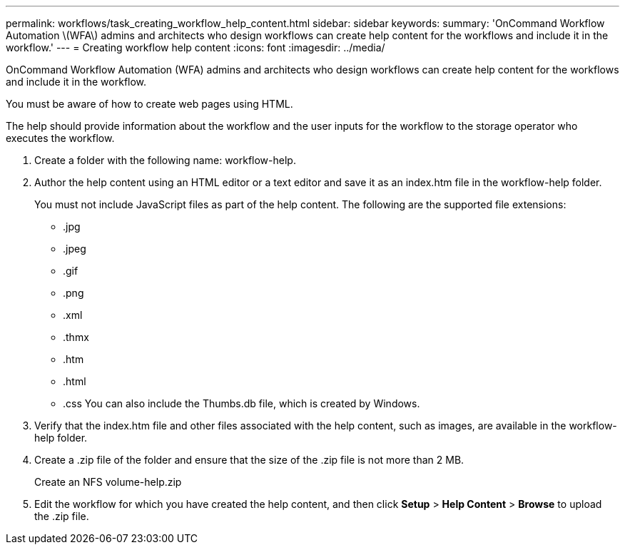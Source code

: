 ---
permalink: workflows/task_creating_workflow_help_content.html
sidebar: sidebar
keywords: 
summary: 'OnCommand Workflow Automation \(WFA\) admins and architects who design workflows can create help content for the workflows and include it in the workflow.'
---
= Creating workflow help content
:icons: font
:imagesdir: ../media/

[.lead]
OnCommand Workflow Automation (WFA) admins and architects who design workflows can create help content for the workflows and include it in the workflow.

You must be aware of how to create web pages using HTML.

The help should provide information about the workflow and the user inputs for the workflow to the storage operator who executes the workflow.

. Create a folder with the following name: workflow-help.
. Author the help content using an HTML editor or a text editor and save it as an index.htm file in the workflow-help folder.
+
You must not include JavaScript files as part of the help content. The following are the supported file extensions:

 ** .jpg
 ** .jpeg
 ** .gif
 ** .png
 ** .xml
 ** .thmx
 ** .htm
 ** .html
 ** .css
You can also include the Thumbs.db file, which is created by Windows.

. Verify that the index.htm file and other files associated with the help content, such as images, are available in the workflow-help folder.
. Create a .zip file of the folder and ensure that the size of the .zip file is not more than 2 MB.
+
Create an NFS volume-help.zip

. Edit the workflow for which you have created the help content, and then click *Setup* > *Help Content* > *Browse* to upload the .zip file.
